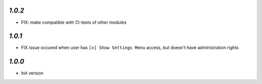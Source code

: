 `1.0.2`
-------

- FIX: make compatible with CI-tests of other modules


`1.0.1`
-------

- FIX issue occured when user has ``[x] Show Settings Menu`` access, but doesn't have administration rights

`1.0.0`
-------

- Init version
